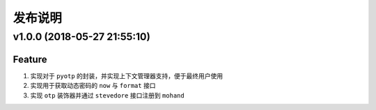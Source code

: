 .. _develop-release:

========
发布说明
========

v1.0.0 (2018-05-27 21:55:10)
----------------------------

Feature
~~~~~~~

#. 实现对于 ``pyotp`` 的封装，并实现上下文管理器支持，便于最终用户使用
#. 实现用于获取动态密码的 ``now`` 与 ``format`` 接口
#. 实现 ``otp`` 装饰器并通过 ``stevedore`` 接口注册到 ``mohand``
